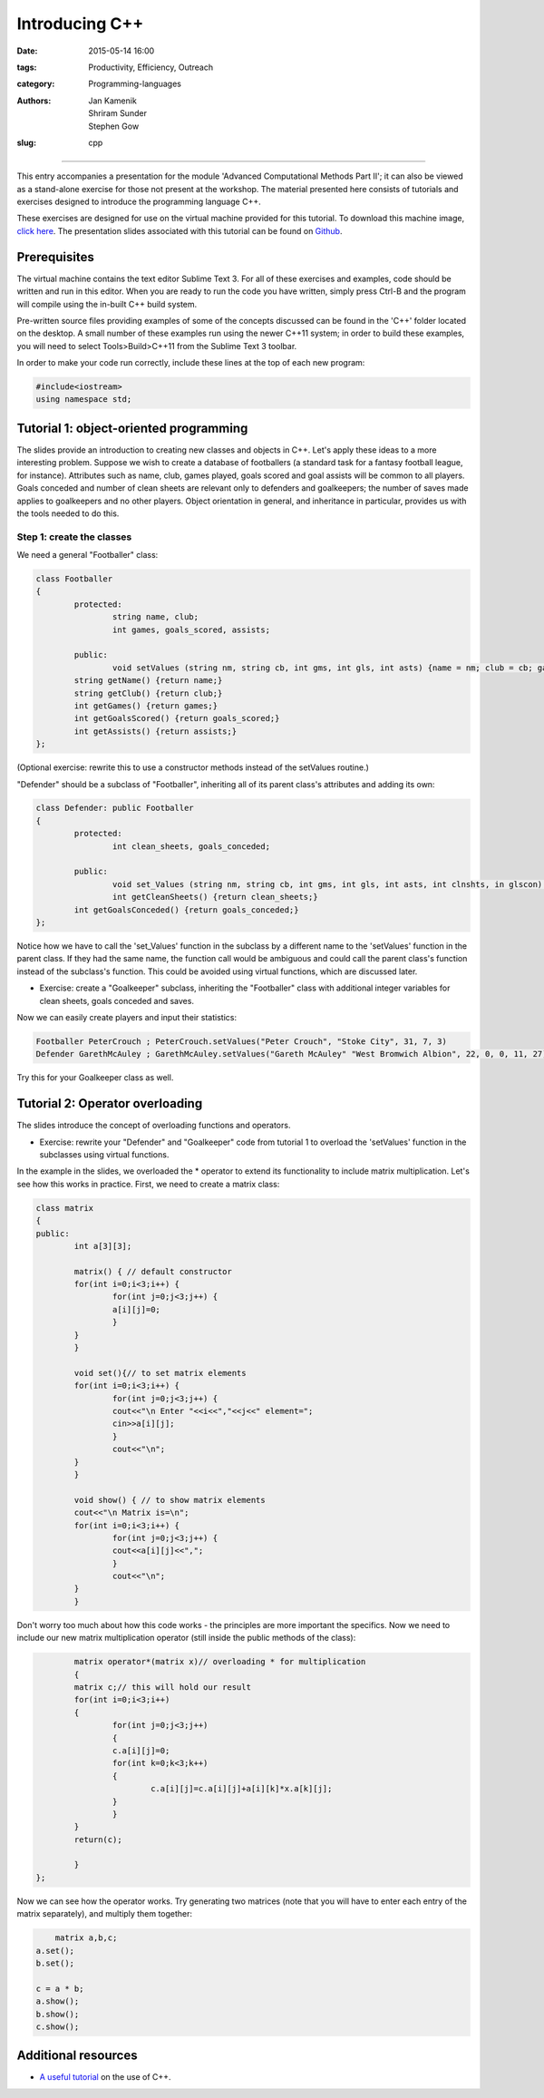 Introducing C++
###############

:date: 2015-05-14 16:00
:tags: Productivity, Efficiency, Outreach
:category: Programming-languages
:authors: Jan Kamenik, Shriram Sunder, Stephen Gow
:slug: cpp



------------------------------------------------

.. figure:: {filename}/C++/C++_logo.jpg
   :width: 15%
   :alt: The C++ programming language
   :align: center

This entry accompanies a presentation for the module 'Advanced Computational Methods Part II'; it can also be viewed as a stand-alone exercise for those not present at the workshop. The material presented here consists of tutorials and exercises designed to introduce the programming language C++.

These exercises are designed for use on the virtual machine provided for this tutorial. To download this machine image, `click here`_. The presentation slides associated with this tutorial can be found on `Github`_.

.. _click here: http://www.southampton.ac.uk/~ngcmbits/virtualmachines/feeg6003lubuntu_C++.ova
.. _Github: https://github.com/jankamenik/Cplusplus-presentation/blob/master/presentation.pdf

Prerequisites
=============

The virtual machine contains the text editor Sublime Text 3. For all of these exercises and examples, code should be written and run in this editor. When you are ready to run the code you have written, simply press Ctrl-B and the program will compile using the in-built C++ build system.

Pre-written source files providing examples of some of the concepts discussed can be found in the 'C++' folder located on the desktop. A small number of these examples run using the newer C++11 system; in order to build these examples, you will need to select Tools>Build>C++11 from the Sublime Text 3 toolbar.

In order to make your code run correctly, include these lines at the top of each new program:

.. code-block:: cpp

	#include<iostream>
	using namespace std;

Tutorial 1: object-oriented programming
=======================================

The slides provide an introduction to creating new classes and objects in C++. Let's apply these ideas to a more interesting problem. Suppose we wish to create a database of footballers (a standard task for a fantasy football league, for instance). Attributes such as name, club, games played, goals scored and goal assists will be common to all players. Goals conceded and number of clean sheets are relevant only to defenders and goalkeepers; the number of saves made applies to goalkeepers and no other players. Object orientation in general, and inheritance in particular, provides us with the tools needed to do this.

Step 1: create the classes
--------------------------

We need a general "Footballer" class:

.. code-block:: cpp

	class Footballer
	{
  		protected:
  			string name, club;
  			int games, goals_scored, assists;

  		public:
  			void setValues (string nm, string cb, int gms, int gls, int asts) {name = nm; club = cb; games = gms; goals_scored = gls; assists = asts;}
    		string getName() {return name;}
    		string getClub() {return club;}
    		int getGames() {return games;}
    		int getGoalsScored() {return goals_scored;}
    		int getAssists() {return assists;}
	};

(Optional exercise: rewrite this to use a constructor methods instead of the setValues routine.)

"Defender" should be a subclass of "Footballer", inheriting all of its parent class's attributes and adding its own:

.. code-block:: cpp

	class Defender: public Footballer
	{
		protected:
			int clean_sheets, goals_conceded;

		public:
			void set_Values (string nm, string cb, int gms, int gls, int asts, int clnshts, in glscon) {name = nm; club = cb; games = gms; goals_scored = gls; assists = asts; clean_sheets = clnshts; goals_conceded = glscon;}
			int getCleanSheets() {return clean_sheets;}
    		int getGoalsConceded() {return goals_conceded;}
	};

Notice how we have to call the 'set_Values' function in the subclass by a different name to the 'setValues' function in the parent class. If they had the same name, the function call would be ambiguous and could call the parent class's function instead of the subclass's function. This could be avoided using virtual functions, which are discussed later.

* Exercise: create a "Goalkeeper" subclass, inheriting the "Footballer" class with additional integer variables for clean sheets, goals conceded and saves.

Now we can easily create players and input their statistics:

.. code-block:: cpp

	Footballer PeterCrouch ; PeterCrouch.setValues("Peter Crouch", "Stoke City", 31, 7, 3)
	Defender GarethMcAuley ; GarethMcAuley.setValues("Gareth McAuley" "West Bromwich Albion", 22, 0, 0, 11, 27)

Try this for your Goalkeeper class as well. 

Tutorial 2: Operator overloading
================================

The slides introduce the concept of overloading functions and operators.

* Exercise: rewrite your "Defender" and "Goalkeeper" code from tutorial 1 to overload the 'setValues' function in the subclasses using virtual functions.

In the example in the slides, we overloaded the * operator to extend its functionality to include matrix multiplication. Let's see how this works in practice. First, we need to create a matrix class:

.. code-block:: cpp

	class matrix
	{
    	public:
        	int a[3][3];

        	matrix() { // default constructor
            	for(int i=0;i<3;i++) {
                	for(int j=0;j<3;j++) {
                    	a[i][j]=0;
                	}
            	}
        	}

        	void set(){// to set matrix elements 
            	for(int i=0;i<3;i++) {
                	for(int j=0;j<3;j++) {
                    	cout<<"\n Enter "<<i<<","<<j<<" element=";
                    	cin>>a[i][j];
                	}
                	cout<<"\n";
            	}
        	}

        	void show() { // to show matrix elements
            	cout<<"\n Matrix is=\n";
            	for(int i=0;i<3;i++) {
                	for(int j=0;j<3;j++) {
                    	cout<<a[i][j]<<",";
                	}
                	cout<<"\n";
            	}
        	}

Don't worry too much about how this code works - the principles are more important the specifics. Now we need to include our new matrix multiplication operator (still inside the public methods of the class):

.. code-block:: cpp

		matrix operator*(matrix x)// overloading * for multiplication
        	{
            	matrix c;// this will hold our result
            	for(int i=0;i<3;i++)
            	{
                	for(int j=0;j<3;j++)
                	{
                    	c.a[i][j]=0;
                    	for(int k=0;k<3;k++)
                    	{
                        	c.a[i][j]=c.a[i][j]+a[i][k]*x.a[k][j];        
                    	}
                	}
            	}
            	return(c);

        	}
	};

Now we can see how the operator works. Try generating two matrices (note that you will have to enter each entry of the matrix separately), and multiply them together:

.. code-block:: cpp

	matrix a,b,c;
    a.set();
    b.set();

    c = a * b;
    a.show();
    b.show();
    c.show();

Additional resources
====================

* `A useful tutorial`_ on the use of C++.

.. _A useful tutorial: http://www.tutorialspoint.com/cplusplus/
